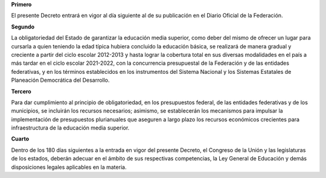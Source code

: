 **Primero**

El presente Decreto entrará en vigor al día siguiente al de su
publicación en el Diario Oficial de la Federación.

**Segundo**

La obligatoriedad del Estado de garantizar la educación media superior,
como deber del mismo de ofrecer un lugar para cursarla a quien teniendo
la edad típica hubiera concluido la educación básica, se realizará de
manera gradual y creciente a partir del ciclo escolar 2012-2013 y hasta
lograr la cobertura total en sus diversas modalidades en el país a más
tardar en el ciclo escolar 2021-2022, con la concurrencia presupuestal
de la Federación y de las entidades federativas, y en los términos
establecidos en los instrumentos del Sistema Nacional y los Sistemas
Estatales de Planeación Democrática del Desarrollo.

**Tercero**

Para dar cumplimiento al principio de obligatoriedad, en los
presupuestos federal, de las entidades federativas y de los municipios,
se incluirán los recursos necesarios; asimismo, se establecerán los
mecanismos para impulsar la implementación de presupuestos plurianuales
que aseguren a largo plazo los recursos económicos crecientes para
infraestructura de la educación media superior.

**Cuarto**

Dentro de los 180 días siguientes a la entrada en vigor del presente
Decreto, el Congreso de la Unión y las legislaturas de los estados,
deberán adecuar en el ámbito de sus respectivas competencias, la Ley
General de Educación y demás disposiciones legales aplicables en la
materia.
